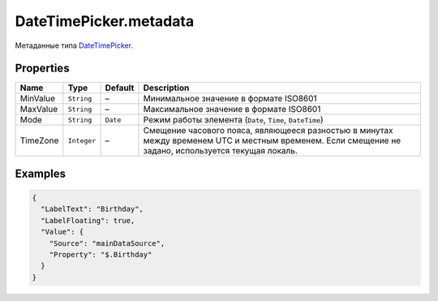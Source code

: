 DateTimePicker.metadata
-----------------------

Метаданные типа `DateTimePicker <./>`__.

Properties
~~~~~~~~~~

.. list-table::
   :header-rows: 1

   * - Name
     - Type
     - Default
     - Description
   * - MinValue
     - ``String``
     - –
     - Минимальное значение в формате ISO8601
   * - MaxValue
     - ``String``
     - –
     - Максимальное значение в формате ISO8601
   * - Mode
     - ``String``
     - ``Date``
     - Режим работы элемента (``Date``, ``Time``, ``DateTime``)
   * - TimeZone
     - ``Integer``
     - –
     - Смещение часового пояса, являющееся разностью в минутах между временем UTC и местным временем. Если смещение не задано, используется текущая локаль.


Examples
~~~~~~~~

.. code:: json

    {
      "LabelText": "Birthday",
      "LabelFloating": true,
      "Value": {
        "Source": "mainDataSource",
        "Property": "$.Birthday"
      }
    }
